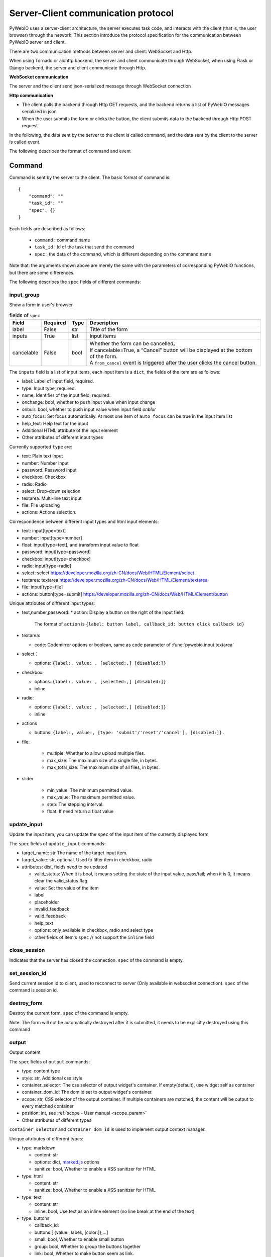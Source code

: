 Server-Client communication protocol
========================================

PyWebIO uses a server-client architecture, the server executes task code, and interacts with the client (that is, the user browser) through the network. This section introduce the protocol specification for the communication between PyWebIO server and client.

There are two communication methods between server and client: WebSocket and Http.

When using Tornado or aiohttp backend, the server and client communicate through WebSocket, when using Flask or Django backend, the server and client communicate through Http.

**WebSocket communication**

The server and the client send json-serialized message through WebSocket connection

**Http communication**

* The client polls the backend through Http GET requests, and the backend returns a list of PyWebIO messages serialized in json

* When the user submits the form or clicks the button, the client submits data to the backend through Http POST request

In the following, the data sent by the server to the client is called command, and the data sent by the client to the server is called event.

The following describes the format of command and event

Command
------------

Command is sent by the server to the client. The basic format of command is::

    {
        "command": ""
        "task_id": ""
        "spec": {}
    }

Each fields are described as follows:

 * ``command`` : command name

 * ``task_id`` : Id of the task that send the command

 * ``spec`` : the data of the command, which is different depending on the command name

Note that: the arguments shown above are merely the same with the parameters of corresponding PyWebIO functions,
but there are some differences.

The following describes the ``spec`` fields of different commands:

input_group
^^^^^^^^^^^^^^^
Show a form in user's browser.

.. list-table:: fields of ``spec``
   :header-rows: 1

   * - Field
     - Required
     - Type
     - Description

   * - label
     - False
     - str
     - Title of the form

   * - inputs
     - True
     - list
     - Input items

   * - cancelable
     - False
     - bool
     - | Whether the form can be cancelled。
       | If cancelable=True, a “Cancel” button will be displayed at the bottom of the form.
       | A ``from_cancel`` event is triggered after the user clicks the cancel button.

The ``inputs`` field is a list of input items, each input item is a ``dict``, the fields of the item are as follows:

* label: Label of input field, required.
* type: Input type, required.
* name: Identifier of the input field, required.
* onchange: bool, whether to push input value when input change
* onbulr: bool, whether to push input value when input field `onblur`
* auto_focus: Set focus automatically. At most one item of ``auto_focus`` can be true in the input item list
* help_text: Help text for the input
* Additional HTML attribute of the input element
* Other attributes of different input types

Currently supported ``type`` are:

* text: Plain text input
* number: Number input
* password: Password input
* checkbox: Checkbox
* radio: Radio
* select: Drop-down selection
* textarea: Multi-line text input
* file: File uploading
* actions: Actions selection.

Correspondence between different input types and html input elements:

* text: input[type=text]
* number: input[type=number]
* float: input[type=text], and transform input value to float
* password: input[type=password]
* checkbox: input[type=checkbox]
* radio: input[type=radio]
* select: select  https://developer.mozilla.org/zh-CN/docs/Web/HTML/Element/select
* textarea: textarea  https://developer.mozilla.org/zh-CN/docs/Web/HTML/Element/textarea
* file: input[type=file]
* actions: button[type=submit] https://developer.mozilla.org/zh-CN/docs/Web/HTML/Element/button

Unique attributes of different input types:

* text,number,password:
  * action: Display a button on the right of the input field.
    The format of ``action`` is ``{label: button label, callback_id: button click callback id}``

* textarea:

  * code: Codemirror options or boolean, same as ``code`` parameter of :func:`pywebio.input.textarea`

* select：

  * options: ``{label:, value: , [selected:,] [disabled:]}``

* checkbox:

  * options: ``{label:, value: , [selected:,] [disabled:]}``
  * inline

* radio:

  * options: ``{label:, value: , [selected:,] [disabled:]}``
  * inline

* actions

  * buttons: ``{label:, value:, [type: 'submit'/'reset'/'cancel'], [disabled:]}`` .


* file:

   * multiple: Whether to allow upload multiple files.
   * max_size: The maximum size of a single file, in bytes.
   * max_total_size: The maximum size of all files, in bytes.

* slider

   * min_value: The minimum permitted value.
   * max_value: The maximum permitted value.
   * step: The stepping interval.
   * float: If need return a float value

update_input
^^^^^^^^^^^^^^^

Update the input item, you can update the ``spec`` of the input item of the currently displayed form

The ``spec`` fields of ``update_input`` commands:

* target_name: str The name of the target input item.
* target_value: str, optional. Used to filter item in checkbox, radio
* attributes: dist, fields need to be updated

  * valid_status: When it is bool, it means setting the state of the input value, pass/fail; when it is 0, it means clear the valid_status flag
  * value: Set the value of the item
  * label
  * placeholder
  * invalid_feedback
  * valid_feedback
  * help_text
  * options: only available in checkbox, radio and select type
  * other fields of item's ``spec`` // not support the ``inline`` field


close_session
^^^^^^^^^^^^^^^
Indicates that the server has closed the connection. ``spec`` of the command is empty.

set_session_id
^^^^^^^^^^^^^^^
Send current session id to client, used to reconnect to server (Only available in websocket connection).
``spec`` of the command is session id.

destroy_form
^^^^^^^^^^^^^^^
Destroy the current form. ``spec`` of the command is empty.

Note: The form will not be automatically destroyed after it is submitted, it needs to be explicitly destroyed using this command

output
^^^^^^^^^^^^^^^
Output content

The ``spec`` fields of ``output`` commands:

* type: content type
* style: str, Additional css style
* container_selector: The css selector of output widget's container. If empty(default), use widget self as container
* container_dom_id: The dom id set to output widget's container.
* scope: str, CSS selector of the output container. If multiple containers are matched, the content will be output to every matched container
* position: int, see :ref:`scope - User manual <scope_param>`
* Other attributes of different types

``container_selector`` and ``container_dom_id`` is used to implement output context manager.

Unique attributes of different types:

* type: markdown

  * content: str
  * options: dict, `marked.js <https://github.com/markedjs/marked>`_ options
  * sanitize: bool, Whether to enable a XSS sanitizer for HTML

* type: html

  * content: str
  * sanitize: bool, Whether to enable a XSS sanitizer for HTML

* type: text

  * content: str
  * inline: bool, Use text as an inline element (no line break at the end of the text)

* type: buttons

  * callback_id:
  * buttons:[ {value:, label:, [color:]},...]
  * small: bool, Whether to enable small button
  * group: bool, Whether to group the buttons together
  * link: bool, Whether to make button seem as link.
  * outline: bool, Whether enable outline style.

* type: file

  * name: File name when downloading
  * content: File content with base64 encoded

* type: table

  * data: Table data, which is a two-dimensional list, the first row is table header.
  * span: cell span info. Format: {"[row id],[col id]": {"row":row span, "col":col span }}

* type: pin

  * input: input spec, same as the item of ``input_group.inputs``

pin_value
^^^^^^^^^^^^^^^

The ``spec`` fields of ``pin_value`` commands:

* name

pin_update
^^^^^^^^^^^^^^^

The ``spec`` fields of ``pin_update`` commands:

* name
* attributes: dist, fields need to be updated

pin_wait
^^^^^^^^^^^^^^^

The ``spec`` fields of ``pin_wait`` commands:

* names


popup
^^^^^^^^^^^^^^^
Show popup

The ``spec`` fields of ``popup`` commands:

* title
* content
* size: ``large``, ``normal``, ``small``
* implicit_close
* closable
* dom_id: DOM id of popup container element

toast
^^^^^^^^^^^^^^^
Show a notification message

The ``spec`` fields of ``popup`` commands:

* content
* duration
* position: `'left'` / `'center'` / `'right'`
* color: hexadecimal color value starting with '#'
* callback_id


close_popup
^^^^^^^^^^^^^^^
Close the current popup window.

``spec`` of the command is empty.

set_env
^^^^^^^^^^^^^^^
Config the environment of current session.

The ``spec`` fields of ``set_env`` commands:

* title (str)
* output_animation (bool)
* auto_scroll_bottom (bool)
* http_pull_interval (int)
* input_panel_fixed (bool)
* input_panel_min_height (int)
* input_panel_init_height (int)
* input_auto_focus (bool)

output_ctl
^^^^^^^^^^^^^^^
Output control

The ``spec`` fields of ``output_ctl`` commands:

* set_scope: scope name

    * container: Specify css selector to the parent scope of target scope.
    * position: int, The index where this scope is created in the parent scope.
    * if_exist: What to do when the specified scope already exists:

        - null: Do nothing
        - `'remove'`: Remove the old scope first and then create a new one
        - `'clear'`: Just clear the contents of the old scope, but don’t create a new scope

* clear: css selector of the scope need to clear
* clear_before
* clear_after
* clear_range:[,]
* scroll_to
    * position: top/middle/bottom, Where to place the scope in the visible area of the page
* remove: Remove the specified scope

run_script
^^^^^^^^^^^^^^^
run javascript code in user's browser

The ``spec`` fields of ``run_script`` commands:

* code: str, code
* args: dict, Local variables passed to js code
* eval: bool, whether to submit the return value of javascript code

download
^^^^^^^^^^^^^^^
Send file to user

The ``spec`` fields of ``download`` commands:

* name: str, File name when downloading
* content: str, File content in base64 encoding.

Event
------------

Event is sent by the client to the server. The basic format of event is::

    {
        event: event name
        task_id: ""
        data: object/str
    }

The ``data`` field is the data carried by the event, and its content varies according to the event.
The ``data`` field of different events is as follows:

input_event
^^^^^^^^^^^^^^^
Triggered when the form changes

* event_name: Current available value is ``'blur'``, which indicates that the input item loses focus
* name: name of input item
* value: value of input item

note: checkbox and radio do not generate blur events

.. _callback_event:

callback
^^^^^^^^^^^^^^^
Triggered when the user clicks the button in the page

In the ``callback`` event, ``task_id`` is the ``callback_id`` field of the ``button``;
The ``data`` of the event is the ``value`` of the button that was clicked

from_submit
^^^^^^^^^^^^^^^
Triggered when the user submits the form

The ``data`` of the event is a dict, whose key is the name of the input item, and whose value is the value of the input item.

from_cancel
^^^^^^^^^^^^^^^
Cancel input form

The ``data`` of the event is ``None``

js_yield
^^^^^^^^^^^^^^^
submit data from js

The ``data`` of the event is the data need to submit